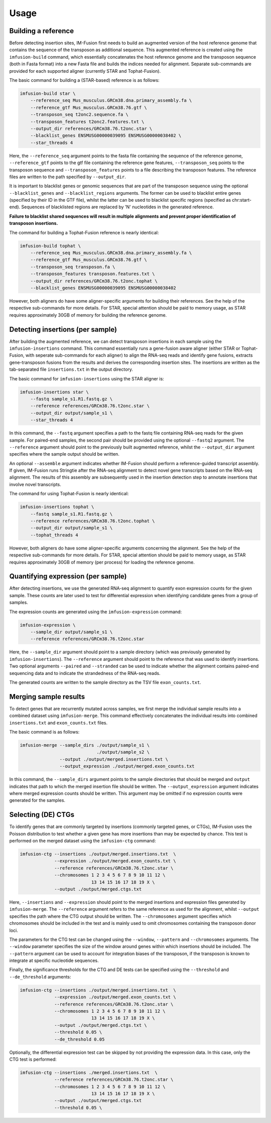=====
Usage
=====

Building a reference
--------------------

Before detecting insertion sites, IM-Fusion first needs to build an
augmented version of the host reference genome that contains the
sequence of the transposon as additional sequence. This augmented reference
is created using the ``imfusion-build`` command, which essentially concatenates
the host reference genome and the transposon sequence (both in Fasta
format) into a new Fasta file and builds the indices needed for alignment.
Separate sub-commands are provided for each supported aligner (currently STAR
and Tophat-Fusion).

The basic command for building a (STAR-based) reference is as follows:

.. code:: bash

    imfusion-build star \
        --reference_seq Mus_musculus.GRCm38.dna.primary_assembly.fa \
        --reference_gtf Mus_musculus.GRCm38.76.gtf \
        --transposon_seq t2onc2.sequence.fa \
        --transposon_features t2onc2.features.txt \
        --output_dir references/GRCm38.76.t2onc.star \
        --blacklist_genes ENSMUSG00000039095 ENSMUSG00000038402 \
        --star_threads 4

Here, the ``--reference_seq`` argument points to the fasta file containing
the sequence of the reference genome, ``--reference_gtf`` points to the gtf
file containing the reference gene features, ``--transposon_seq`` points to
the transposon sequence and ``--transposon_features`` points to a file
describing the transposon features. The reference files are written to the
path specified by ``--output_dir``.

It is important to blacklist genes or genomic sequences that are part of the
transposon sequence using the optional ``--blacklist_genes`` and
``--blacklist_regions`` arguments. The former can be used to blacklist entire
genes (specified by their ID in the GTF file), whilst the latter can be used
to blacklist specific regions (specified as chr:start-end). Sequences of
blacklisted regions are replaced by 'N' nucleotides in the generated reference.

**Failure to blacklist shared sequences will result in multiple alignments and
prevent proper identification of transposon insertions.**

The command for building a Tophat-Fusion reference is nearly identical:

.. code:: bash

    imfusion-build tophat \
        --reference_seq Mus_musculus.GRCm38.dna.primary_assembly.fa \
        --reference_gtf Mus_musculus.GRCm38.76.gtf \
        --transposon_seq transposon.fa \
        --transposon_features transposon.features.txt \
        --output_dir references/GRCm38.76.t2onc.tophat \
        --blacklist_genes ENSMUSG00000039095 ENSMUSG00000038402

However, both aligners do have some aligner-specific arguments for building
their references. See the help of the respective sub-commands for more details.
For STAR, special attention should be paid to memory usage, as STAR requires
approximately 30GB of memory for building the reference genome.

Detecting insertions (per sample)
---------------------------------

After building the augmented reference, we can detect transposon insertions
in each sample using the ``imfusion-insertions`` command. This command
essentially runs a gene-fusion aware aligner (either STAR or Tophat-Fusion,
with seperate sub-commands for each aligner) to align the RNA-seq reads and
identify gene fusions, extracts gene-transposon fusions from the results and
derives the corresponding insertion sites. The insertions are written as the
tab-separated file ``insertions.txt`` in the output directory.

The basic command for ``imfusion-insertions`` using the STAR aligner is:

.. code:: bash

    imfusion-insertions star \
        --fastq sample_s1.R1.fastq.gz \
        --reference references/GRCm38.76.t2onc.star \
        --output_dir output/sample_s1 \
        --star_threads 4

In this command, the ``--fastq`` argument specifies a path to the fastq
file containing RNA-seq reads for the given sample. For paired-end samples, the
second pair should be provided using the optional ``--fastq2`` argument.
The ``--reference`` argument should point to the previously built augmented
reference, whilst the ``--output_dir`` argument specifies where the
sample output should be written.

An optional ``--assemble`` argument indicates whether IM-Fusion should perform
a reference-guided transcript assembly. If given, IM-Fusion runs Stringtie
after the RNA-seq alignment to detect novel gene transcripts based on the
RNA-seq alignment. The results of this assembly are subsequently used in the
insertion detection step to annotate insertions that involve novel transcripts.

The command for using Tophat-Fusion is nearly identical:

.. code:: bash

    imfusion-insertions tophat \
        --fastq sample_s1.R1.fastq.gz \
        --reference references/GRCm38.76.t2onc.tophat \
        --output_dir output/sample_s1 \
        --tophat_threads 4

However, both aligners do have some aligner-specific arguments concerning the
alignment. See the help of the respective sub-commands for more details. For
STAR, special attention should be paid to memory usage, as STAR requires
approximately 30GB of memory (per process) for loading the reference genome.

Quantifying expression (per sample)
-----------------------------------

After detecting insertions, we use the generated RNA-seq alignment to quantify
exon expression counts for the given sample. These counts are later used to
test for differential expression when identifying candidate genes from a group
of samples.

The expression counts are generated using the ``imfusion-expression`` command:

.. code:: bash

    imfusion-expression \
        --sample_dir output/sample_s1 \
        --reference references/GRCm38.76.t2onc.star

Here, the ``--sample_dir`` argument should point to a sample directory (which
was previously generated by ``imfusion-insertions``). The ``--reference``
argument should point to the reference that was used to identify insertions.
Two optional arguments ``--paired`` and ``--stranded`` can be used to indicate
whether the alignment contains paired-end sequencing data and to indicate the
strandedness of the RNA-seq reads.

The generated counts are written to the sample directory as the TSV
file ``exon_counts.txt``.

Merging sample results
----------------------

To detect genes that are recurrently mutated across samples, we first merge
the individual sample results into a combined dataset using ``imfusion-merge``.
This command effectively concatenates the individual results into combined
``insertions.txt`` and ``exon_counts.txt`` files.

The basic command is as follows:

.. code:: bash

    imfusion-merge --sample_dirs ./output/sample_s1 \
                                 ./output/sample_s2 \
                   --output ./output/merged.insertions.txt \
                   --output_expression ./output/merged.exon_counts.txt

In this command, the ``--sample_dirs`` argument points to the sample
directories that should be merged and ``output`` indicates that path to
which the merged insertion file should be written. The ``--output_expression``
argument indicates where merged expression counts should be written. This
argument may be omitted if no expression counts were generated for the samples.

Selecting (DE) CTGs
-------------------

To identify genes that are commonly targeted by insertions (commonly targeted
genes, or CTGs), IM-Fusion uses the Poisson distribution to test whether a
given gene has more insertions than may be expected by chance. This test is
performed on the merged dataset using the ``imfusion-ctg`` command:

.. code:: bash

    imfusion-ctg --insertions ./output/merged.insertions.txt  \
                 --expression ./output/merged.exon_counts.txt \
                 --reference references/GRCm38.76.t2onc.star \
                 --chromosomes 1 2 3 4 5 6 7 8 9 10 11 12 \
                               13 14 15 16 17 18 19 X \
                 --output ./output/merged.ctgs.txt

Here, ``--insertions`` and ``--expression`` should point to the merged
insertions and expression files generated by ``imfusion-merge``. The
``--reference`` argument refers to the same reference as used for the
alignment, whilst ``--output`` specifies the path where the CTG output should
be written. The ``--chromosomes`` argument specifies which chromosomes
should be included in the test and is mainly used to omit chromosomes
containing the transposon donor loci.

The parameters for the CTG test can be changed using the ``--window``,
``--pattern`` and ``--chromosomes`` arguments. The ``--window`` parameter
specifies the size of the window around genes within which insertions should
be included. The ``--pattern`` argument can be used to account for integration
biases of the transposon, if the transposon is known to integrate at specific
nucleotide sequences.

Finally, the significance thresholds for the CTG and DE tests can be specified
using the ``--threshold`` and ``--de_threshold`` arguments:

.. code:: bash

    imfusion-ctg --insertions ./output/merged.insertions.txt  \
                 --expression ./output/merged.exon_counts.txt \
                 --reference references/GRCm38.76.t2onc.star \
                 --chromosomes 1 2 3 4 5 6 7 8 9 10 11 12 \
                               13 14 15 16 17 18 19 X \
                 --output ./output/merged.ctgs.txt \
                 --threshold 0.05 \
                 --de_threshold 0.05

Optionally, the differential expression test can be skipped by not providing
the expression data. In this case, only the CTG test is performed:

.. code:: bash

    imfusion-ctg --insertions ./merged.insertions.txt  \
                 --reference references/GRCm38.76.t2onc.star \
                 --chromosomes 1 2 3 4 5 6 7 8 9 10 11 12 \
                               13 14 15 16 17 18 19 X \
                 --output ./output/merged.ctgs.txt
                 --threshold 0.05 \
